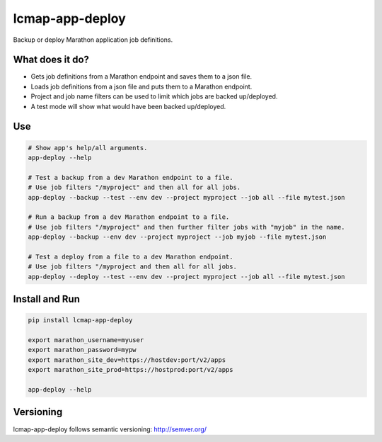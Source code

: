 ================
lcmap-app-deploy
================

Backup or deploy Marathon application job definitions.

What does it do?
----------------
* Gets job definitions from a Marathon endpoint and saves them to a json file.
* Loads job definitions from a json file and puts them to a Marathon endpoint.
* Project and job name filters can be used to limit which jobs are backed up/deployed.
* A test mode will show what would have been backed up/deployed.


Use
----

.. code:: bash

   # Show app's help/all arguments.
   app-deploy --help

   # Test a backup from a dev Marathon endpoint to a file.
   # Use job filters "/myproject" and then all for all jobs.
   app-deploy --backup --test --env dev --project myproject --job all --file mytest.json

   # Run a backup from a dev Marathon endpoint to a file.
   # Use job filters "/myproject" and then further filter jobs with "myjob" in the name.
   app-deploy --backup --env dev --project myproject --job myjob --file mytest.json

   # Test a deploy from a file to a dev Marathon endpoint.
   # Use job filters "/myproject and then all for all jobs.
   app-deploy --deploy --test --env dev --project myproject --job all --file mytest.json


Install and Run
---------------

.. code:: bash

   pip install lcmap-app-deploy

   export marathon_username=myuser
   export marathon_password=mypw
   export marathon_site_dev=https://hostdev:port/v2/apps
   export marathon_site_prod=https://hostprod:port/v2/apps

   app-deploy --help


Versioning
----------
lcmap-app-deploy follows semantic versioning: http://semver.org/
